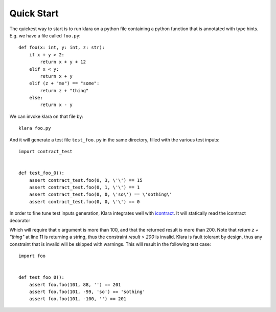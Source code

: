 Quick Start
===========

The quickest way to start is to run klara on a python file containing a python function that is annotated with type
hints. E.g. we have a file called ``foo.py``::

    def foo(x: int, y: int, z: str):
        if x + y > 2:
            return x + y + 12
        elif x < y:
            return x + y
        elif (z + "me") == "some":
            return z + "thing"
        else:
            return x - y

We can invoke klara on that file by::

    klara foo.py

And it will generate a test file ``test_foo.py`` in the same directory, filled with the various test inputs::

    import contract_test


    def test_foo_0():
        assert contract_test.foo(0, 3, \'\') == 15
        assert contract_test.foo(0, 1, \'\') == 1
        assert contract_test.foo(0, 0, \'so\') == \'sothing\'
        assert contract_test.foo(0, 0, \'\') == 0

In order to fine tune test inputs generation, Klara integrates well with `icontract <https://github.com/Parquery/icontract>`_.
It will statically read the icontract decorator

.. code-block:: python
    :linenos:

    import icontract

    @icontract.require(lambda x: x > 100)
    @icontract.ensure(lambda result: result > 200)
    def foo(x: int, y: int, z: str):
        if x + y > 2:
            return x + y + 12
        elif x < y:
            return x + y
        elif (z + "me") == "some":
            return z + "thing"
        else:
            return x - y


Which will require that `x` argument is more than 100, and that the returned result is more than 200. Note that `return z + "thing"`
at line 11 is returning a string, thus the constraint `result > 200` is invalid. Klara is fault tolerant by design,
thus any constraint that is invalid will be skipped with warnings. This will result in the following test case::

    import foo


    def test_foo_0():
        assert foo.foo(101, 88, '') == 201
        assert foo.foo(101, -99, 'so') == 'sothing'
        assert foo.foo(101, -100, '') == 201


